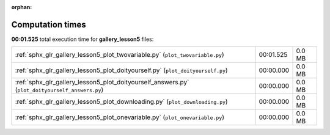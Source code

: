 
:orphan:

.. _sphx_glr_gallery_lesson5_sg_execution_times:

Computation times
=================
**00:01.525** total execution time for **gallery_lesson5** files:

+-------------------------------------------------------------------------------------------------+-----------+--------+
| :ref:`sphx_glr_gallery_lesson5_plot_twovariable.py` (``plot_twovariable.py``)                   | 00:01.525 | 0.0 MB |
+-------------------------------------------------------------------------------------------------+-----------+--------+
| :ref:`sphx_glr_gallery_lesson5_plot_doityourself.py` (``plot_doityourself.py``)                 | 00:00.000 | 0.0 MB |
+-------------------------------------------------------------------------------------------------+-----------+--------+
| :ref:`sphx_glr_gallery_lesson5_plot_doityourself_answers.py` (``plot_doityourself_answers.py``) | 00:00.000 | 0.0 MB |
+-------------------------------------------------------------------------------------------------+-----------+--------+
| :ref:`sphx_glr_gallery_lesson5_plot_downloading.py` (``plot_downloading.py``)                   | 00:00.000 | 0.0 MB |
+-------------------------------------------------------------------------------------------------+-----------+--------+
| :ref:`sphx_glr_gallery_lesson5_plot_onevariable.py` (``plot_onevariable.py``)                   | 00:00.000 | 0.0 MB |
+-------------------------------------------------------------------------------------------------+-----------+--------+
